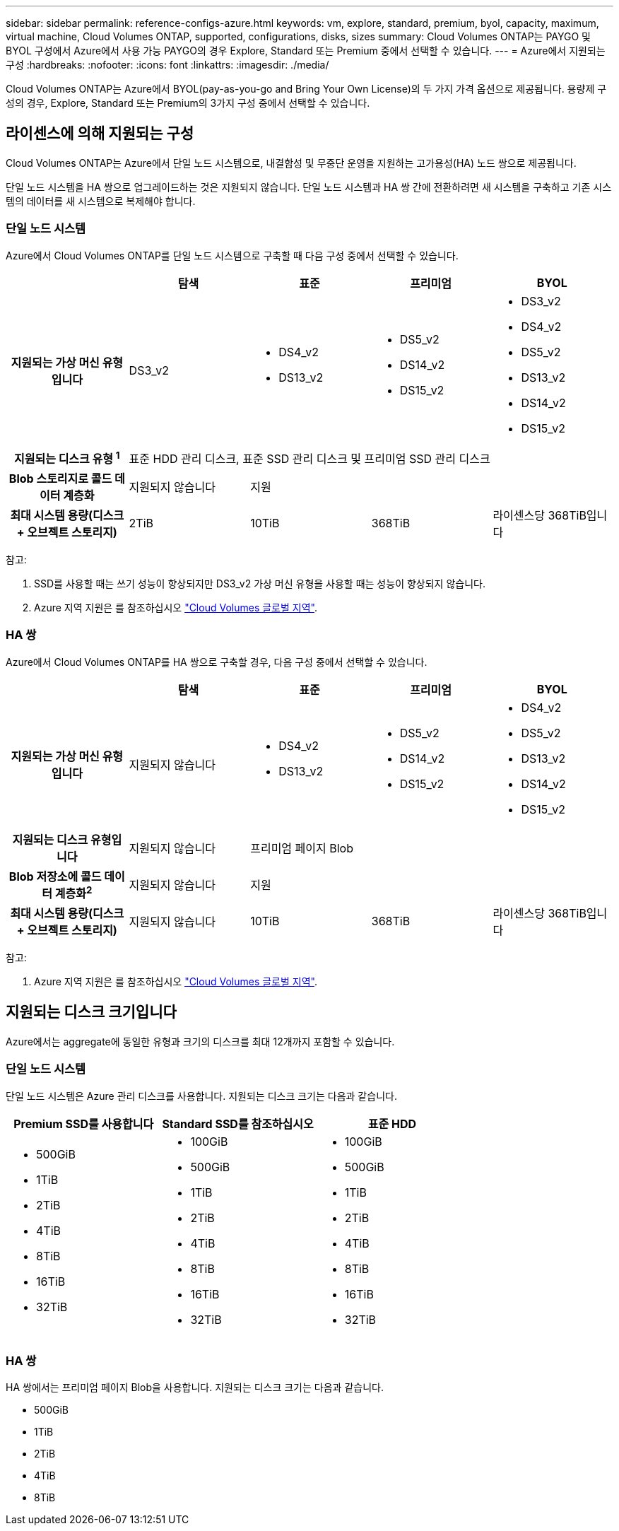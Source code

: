 ---
sidebar: sidebar 
permalink: reference-configs-azure.html 
keywords: vm, explore, standard, premium, byol, capacity, maximum, virtual machine, Cloud Volumes ONTAP, supported, configurations, disks, sizes 
summary: Cloud Volumes ONTAP는 PAYGO 및 BYOL 구성에서 Azure에서 사용 가능 PAYGO의 경우 Explore, Standard 또는 Premium 중에서 선택할 수 있습니다. 
---
= Azure에서 지원되는 구성
:hardbreaks:
:nofooter: 
:icons: font
:linkattrs: 
:imagesdir: ./media/


[role="lead"]
Cloud Volumes ONTAP는 Azure에서 BYOL(pay-as-you-go and Bring Your Own License)의 두 가지 가격 옵션으로 제공됩니다. 용량제 구성의 경우, Explore, Standard 또는 Premium의 3가지 구성 중에서 선택할 수 있습니다.



== 라이센스에 의해 지원되는 구성

Cloud Volumes ONTAP는 Azure에서 단일 노드 시스템으로, 내결함성 및 무중단 운영을 지원하는 고가용성(HA) 노드 쌍으로 제공됩니다.

단일 노드 시스템을 HA 쌍으로 업그레이드하는 것은 지원되지 않습니다. 단일 노드 시스템과 HA 쌍 간에 전환하려면 새 시스템을 구축하고 기존 시스템의 데이터를 새 시스템으로 복제해야 합니다.



=== 단일 노드 시스템

Azure에서 Cloud Volumes ONTAP를 단일 노드 시스템으로 구축할 때 다음 구성 중에서 선택할 수 있습니다.

[cols="h,d,d,d,d"]
|===
|  | 탐색 | 표준 | 프리미엄 | BYOL 


| 지원되는 가상 머신 유형입니다 | DS3_v2  a| 
* DS4_v2
* DS13_v2

 a| 
* DS5_v2
* DS14_v2
* DS15_v2

 a| 
* DS3_v2
* DS4_v2
* DS5_v2
* DS13_v2
* DS14_v2
* DS15_v2




| 지원되는 디스크 유형 ^1^ 4+| 표준 HDD 관리 디스크, 표준 SSD 관리 디스크 및 프리미엄 SSD 관리 디스크 


| Blob 스토리지로 콜드 데이터 계층화 | 지원되지 않습니다 3+| 지원 


| 최대 시스템 용량(디스크 + 오브젝트 스토리지) | 2TiB | 10TiB | 368TiB | 라이센스당 368TiB입니다 
|===
참고:

. SSD를 사용할 때는 쓰기 성능이 향상되지만 DS3_v2 가상 머신 유형을 사용할 때는 성능이 향상되지 않습니다.
. Azure 지역 지원은 를 참조하십시오 https://cloud.netapp.com/cloud-volumes-global-regions["Cloud Volumes 글로벌 지역"^].




=== HA 쌍

Azure에서 Cloud Volumes ONTAP를 HA 쌍으로 구축할 경우, 다음 구성 중에서 선택할 수 있습니다.

[cols="h,d,d,d,d"]
|===
|  | 탐색 | 표준 | 프리미엄 | BYOL 


| 지원되는 가상 머신 유형입니다 | 지원되지 않습니다  a| 
* DS4_v2
* DS13_v2

 a| 
* DS5_v2
* DS14_v2
* DS15_v2

 a| 
* DS4_v2
* DS5_v2
* DS13_v2
* DS14_v2
* DS15_v2




| 지원되는 디스크 유형입니다 | 지원되지 않습니다 3+| 프리미엄 페이지 Blob 


| Blob 저장소에 콜드 데이터 계층화^2^ | 지원되지 않습니다 3+| 지원 


| 최대 시스템 용량(디스크 + 오브젝트 스토리지) | 지원되지 않습니다 | 10TiB | 368TiB | 라이센스당 368TiB입니다 
|===
참고:

. Azure 지역 지원은 를 참조하십시오 https://cloud.netapp.com/cloud-volumes-global-regions["Cloud Volumes 글로벌 지역"^].




== 지원되는 디스크 크기입니다

Azure에서는 aggregate에 동일한 유형과 크기의 디스크를 최대 12개까지 포함할 수 있습니다.



=== 단일 노드 시스템

단일 노드 시스템은 Azure 관리 디스크를 사용합니다. 지원되는 디스크 크기는 다음과 같습니다.

[cols="3*"]
|===
| Premium SSD를 사용합니다 | Standard SSD를 참조하십시오 | 표준 HDD 


 a| 
* 500GiB
* 1TiB
* 2TiB
* 4TiB
* 8TiB
* 16TiB
* 32TiB

 a| 
* 100GiB
* 500GiB
* 1TiB
* 2TiB
* 4TiB
* 8TiB
* 16TiB
* 32TiB

 a| 
* 100GiB
* 500GiB
* 1TiB
* 2TiB
* 4TiB
* 8TiB
* 16TiB
* 32TiB


|===


=== HA 쌍

HA 쌍에서는 프리미엄 페이지 Blob을 사용합니다. 지원되는 디스크 크기는 다음과 같습니다.

* 500GiB
* 1TiB
* 2TiB
* 4TiB
* 8TiB

